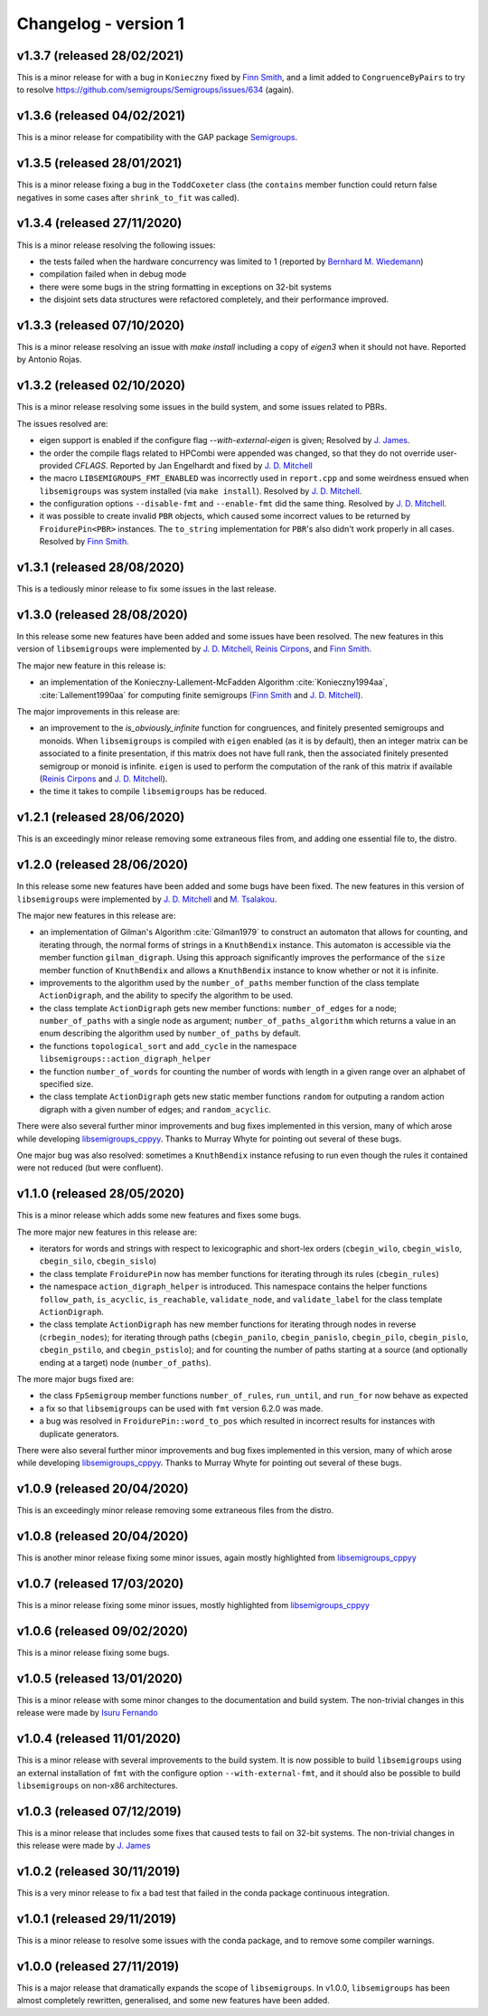 Changelog - version 1
=====================

v1.3.7 (released 28/02/2021)
----------------------------

This is a minor release for with a bug in ``Konieczny`` fixed by
`Finn Smith`_, and a limit added to ``CongruenceByPairs`` to try to resolve 
https://github.com/semigroups/Semigroups/issues/634 (again).

v1.3.6 (released 04/02/2021)
----------------------------

This is a minor release for compatibility with the GAP package `Semigroups`_.

v1.3.5 (released 28/01/2021)
----------------------------

This is a minor release fixing a bug in the ``ToddCoxeter`` class (the
``contains`` member function could return false negatives in some cases after
``shrink_to_fit`` was called).

v1.3.4 (released 27/11/2020)
----------------------------

This is a minor release resolving the following issues:

* the tests failed when the hardware concurrency was limited to 1 (reported by
  `Bernhard M. Wiedemann`_)
* compilation failed when in debug mode
* there were some bugs in the string formatting in exceptions on 32-bit
  systems
* the disjoint sets data structures were refactored completely, and their
  performance improved. 

v1.3.3 (released 07/10/2020)
----------------------------

This is a minor release resolving an issue with `make install` including a copy
of `eigen3` when it should not have. Reported by Antonio Rojas.

v1.3.2 (released 02/10/2020)
----------------------------

This is a minor release resolving some issues in the build system, and some
issues related to PBRs.

The issues resolved are:

* eigen support is enabled if the configure flag `--with-external-eigen` is
  given; Resolved by `J. James`_.
* the order the compile flags related to HPCombi were appended was changed, so
  that they do not override user-provided `CFLAGS`. Reported by Jan Engelhardt
  and fixed by `J. D. Mitchell`_
* the macro ``LIBSEMIGROUPS_FMT_ENABLED`` was incorrectly used in ``report.cpp``
  and some weirdness ensued when ``libsemigroups`` was system installed (via
  ``make install``). Resolved by `J. D. Mitchell`_.
* the configuration options ``--disable-fmt`` and ``--enable-fmt`` did the same
  thing. Resolved by `J. D. Mitchell`_.
* it was possible to create invalid ``PBR`` objects, which caused some
  incorrect values to be returned by ``FroidurePin<PBR>`` instances. The
  ``to_string`` implementation for ``PBR``'s also didn't work properly in all
  cases.  Resolved by `Finn Smith`_.

v1.3.1 (released 28/08/2020)
----------------------------

This is a tediously minor release to fix some issues in the last release.

v1.3.0 (released 28/08/2020)
----------------------------

In this release some new features have been added and some issues have been
resolved. The new features in this version of ``libsemigroups`` were implemented
by `J. D. Mitchell`_, `Reinis Cirpons`_, and `Finn Smith`_.

.. _J. D. Mitchell: https://jdbm.me
.. _Reinis Cirpons: https://reinisc.id.lv
.. _Finn Smith: https://flsmith.github.io

The major new feature in this release is:

* an implementation of the Konieczny-Lallement-McFadden Algorithm
  :cite:`Konieczny1994aa`, :cite:`Lallement1990aa` for computing
  finite semigroups (`Finn Smith`_ and `J. D. Mitchell`_).

The major improvements in this release are:

* an improvement to the `is_obviously_infinite` function for congruences, and
  finitely presented semigroups and monoids. When ``libsemigroups`` is compiled
  with ``eigen`` enabled (as it is by default), then an integer matrix can be
  associated to a finite presentation, if this matrix does not have full rank,
  then the associated finitely presented semigroup or monoid is
  infinite. ``eigen`` is used to perform the computation of the rank of this
  matrix if available (`Reinis Cirpons`_ and `J. D. Mitchell`_).

* the time it takes to compile ``libsemigroups`` has be reduced. 

v1.2.1 (released 28/06/2020)
----------------------------

This is an exceedingly minor release removing some extraneous files from, and
adding one essential file to, the distro.

v1.2.0 (released 28/06/2020)
----------------------------

In this release some new features have been added and some bugs have been
fixed. The new features in this version of ``libsemigroups`` were implemented
by `J. D. Mitchell`_ and `M. Tsalakou`_.

.. _J. D. Mitchell: https://jdbm.me
.. _M. Tsalakou: https://mariatsalakou.github.io/

The major new features in this release are:

* an implementation of Gilman's Algorithm :cite:`Gilman1979` to construct an
  automaton that allows for counting, and iterating through, the normal forms
  of strings in a ``KnuthBendix`` instance. This automaton is accessible via
  the member function ``gilman_digraph``.  Using this approach significantly
  improves the performance of the ``size`` member function of ``KnuthBendix``
  and allows a ``KnuthBendix`` instance to know whether or not it is infinite. 

* improvements to the algorithm used by the ``number_of_paths`` member function
  of the class template ``ActionDigraph``, and the ability to specify the
  algorithm to be used.

* the class template ``ActionDigraph`` gets new member functions: ``number_of_edges``
  for a node; ``number_of_paths`` with a single node as argument; 
  ``number_of_paths_algorithm`` which returns a value in an enum describing the
  algorithm used by ``number_of_paths`` by default.

* the functions ``topological_sort`` and ``add_cycle`` in the namespace
  ``libsemigroups::action_digraph_helper``

* the function ``number_of_words`` for counting the number of words with length
  in a given range over an alphabet of specified size.

* the class template ``ActionDigraph`` gets new static member functions
  ``random`` for outputing a random action digraph with a given number of
  edges; and ``random_acyclic``.

There were also several further minor improvements and bug fixes implemented in
this version, many of which arose while developing `libsemigroups_cppyy`_.
Thanks to Murray Whyte for pointing out several of these bugs. 

One major bug was also resolved: sometimes a ``KnuthBendix`` instance refusing
to run even though the rules it contained were not reduced (but were
confluent). 

v1.1.0 (released 28/05/2020)
----------------------------

This is a minor release which adds some new features and fixes some bugs. 

The more major new features in this release are:

* iterators for words and strings with respect to lexicographic and short-lex
  orders (``cbegin_wilo``, ``cbegin_wislo``, ``cbegin_silo``, ``cbegin_sislo``)
* the class template ``FroidurePin`` now has member functions for iterating
  through its rules (``cbegin_rules``)
* the namespace ``action_digraph_helper`` is introduced. This namespace
  contains the helper functions ``follow_path``, ``is_acyclic``, 
  ``is_reachable``, ``validate_node``, and ``validate_label`` for the class
  template ``ActionDigraph``.  
* the class template ``ActionDigraph`` has new member functions for iterating
  through nodes in reverse (``crbegin_nodes``); for iterating through paths
  (``cbegin_panilo``, ``cbegin_panislo``, ``cbegin_pilo``, ``cbegin_pislo``,
  ``cbegin_pstilo``, and ``cbegin_pstislo``); and for counting the number of
  paths starting at a source (and optionally ending at a target) node
  (``number_of_paths``).

The more major bugs fixed are:

* the class ``FpSemigroup`` member functions ``number_of_rules``, ``run_until``, and
  ``run_for`` now behave as expected
* a fix so that ``libsemigroups`` can be used with ``fmt`` version 6.2.0 was
  made.
* a bug was resolved in ``FroidurePin::word_to_pos`` which resulted in
  incorrect results for instances with duplicate generators.

There were also several further minor improvements and bug fixes implemented in
this version, many of which arose while developing `libsemigroups_cppyy`_.
Thanks to Murray Whyte for pointing out several of these bugs. 

v1.0.9 (released 20/04/2020)
----------------------------

This is an exceedingly minor release removing some extraneous files from the
distro. 

v1.0.8 (released 20/04/2020)
----------------------------

This is another minor release fixing some minor issues, again mostly
highlighted from `libsemigroups_cppyy`_

v1.0.7 (released 17/03/2020)
----------------------------

This is a minor release fixing some minor issues, mostly highlighted from
`libsemigroups_cppyy`_

v1.0.6 (released 09/02/2020)
----------------------------

This is a minor release fixing some bugs.

v1.0.5 (released 13/01/2020)
----------------------------

This is a minor release with some minor changes to the documentation and build
system. The non-trivial changes in this release were made by `Isuru Fernando`_

v1.0.4 (released 11/01/2020)
----------------------------

This is a minor release with several improvements to the build system. It is
now possible to build ``libsemigroups`` using an external installation of ``fmt`` 
with the configure option ``--with-external-fmt``, and it should also be
possible to build ``libsemigroups`` on non-x86 architectures.

v1.0.3 (released 07/12/2019)
----------------------------

This is a minor release that includes some fixes that caused tests to fail on
32-bit systems. The non-trivial changes in this release were made by 
`J.  James`_

v1.0.2 (released 30/11/2019)
----------------------------

This is a very minor release to fix a bad test that failed in the conda package
continuous integration.

v1.0.1 (released 29/11/2019)
----------------------------

This is a minor release to resolve some issues with the conda package, and to
remove some compiler warnings.

v1.0.0 (released 27/11/2019)
----------------------------

This is a major release that dramatically expands the scope of
``libsemigroups``.  In v1.0.0, ``libsemigroups`` has been almost completely
rewritten, generalised, and some new features have been added. 

.. _J. James: http://www.jamezone.org/
.. _Isuru Fernando: https://github.com/isuruf
.. _libsemigroups_cppyy: https://github.com/libsemigroups/libsemigroups_cppyy
.. _Bernhard M. Wiedemann: https://lizards.opensuse.org/author/bmwiedemann/
.. _Semigroups: https://github.com/semigroups/Semigroups/
